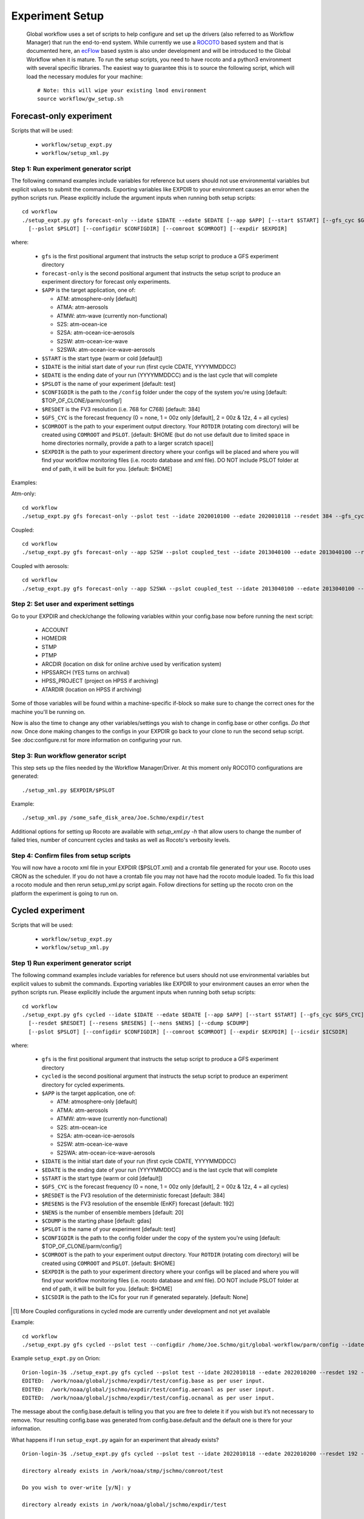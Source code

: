 ================
Experiment Setup
================

 Global workflow uses a set of scripts to help configure and set up the drivers (also referred to as Workflow Manager) that run the end-to-end system. While currently we use a `ROCOTO <https://github.com/christopherwharrop/rocoto/wiki/documentation>`__ based system and that is documented here, an `ecFlow <https://www.ecmwf.int/en/learning/training/introduction-ecmwf-job-scheduler-ecflow>`__ based systm is also under development and will be introduced to the Global Workflow when it is mature. To run the setup scripts, you need to have rocoto and a python3 environment with several specific libraries. The easiest way to guarantee this is to source the following script, which will load the necessary modules for your machine:

 ::

   # Note: this will wipe your existing lmod environment
   source workflow/gw_setup.sh


^^^^^^^^^^^^^^^^^^^^^^^^
Forecast-only experiment
^^^^^^^^^^^^^^^^^^^^^^^^

Scripts that will be used:

   * ``workflow/setup_expt.py``
   * ``workflow/setup_xml.py``

***************************************
Step 1: Run experiment generator script
***************************************

The following command examples include variables for reference but users should not use environmental variables but explicit values to submit the commands. Exporting variables like EXPDIR to your environment causes an error when the python scripts run. Please explicitly include the argument inputs when running both setup scripts:

::

   cd workflow
   ./setup_expt.py gfs forecast-only --idate $IDATE --edate $EDATE [--app $APP] [--start $START] [--gfs_cyc $GFS_CYC] [--resdet $RESDET]
     [--pslot $PSLOT] [--configdir $CONFIGDIR] [--comroot $COMROOT] [--expdir $EXPDIR]

where:

   * ``gfs`` is the first positional argument that instructs the setup script to produce a GFS experiment directory
   * ``forecast-only`` is the second positional argument that instructs the setup script to produce an experiment directory for forecast only experiments.
   * ``$APP`` is the target application, one of:

     - ATM: atmosphere-only [default]
     - ATMA: atm-aerosols
     - ATMW: atm-wave (currently non-functional)
     - S2S: atm-ocean-ice
     - S2SA: atm-ocean-ice-aerosols
     - S2SW: atm-ocean-ice-wave
     - S2SWA: atm-ocean-ice-wave-aerosols

   * ``$START`` is the start type (warm or cold [default])
   * ``$IDATE`` is the initial start date of your run (first cycle CDATE, YYYYMMDDCC)
   * ``$EDATE`` is the ending date of your run (YYYYMMDDCC) and is the last cycle that will complete
   * ``$PSLOT`` is the name of your experiment [default: test]
   * ``$CONFIGDIR`` is the path to the ``/config`` folder under the copy of the system you're using [default: $TOP_OF_CLONE/parm/config/]
   * ``$RESDET`` is the FV3 resolution (i.e. 768 for C768) [default: 384]
   * ``$GFS_CYC`` is the forecast frequency (0 = none, 1 = 00z only [default], 2 = 00z & 12z, 4 = all cycles)
   * ``$COMROOT`` is the path to your experiment output directory. Your ``ROTDIR`` (rotating com directory) will be created using ``COMROOT`` and ``PSLOT``. [default: $HOME (but do not use default due to limited space in home directories normally, provide a path to a larger scratch space)]
   * ``$EXPDIR`` is the path to your experiment directory where your configs will be placed and where you will find your workflow monitoring files (i.e. rocoto database and xml file). DO NOT include PSLOT folder at end of path, it will be built for you. [default: $HOME]

Examples:

Atm-only:

::

   cd workflow
   ./setup_expt.py gfs forecast-only --pslot test --idate 2020010100 --edate 2020010118 --resdet 384 --gfs_cyc 4 --comroot /some_large_disk_area/Joe.Schmo/comroot --expdir /some_safe_disk_area/Joe.Schmo/expdir

Coupled:

::

   cd workflow
   ./setup_expt.py gfs forecast-only --app S2SW --pslot coupled_test --idate 2013040100 --edate 2013040100 --resdet 384 --comroot /some_large_disk_area/Joe.Schmo/comroot --expdir /some_safe_disk_area/Joe.Schmo/expdir

Coupled with aerosols:

::

   cd workflow
   ./setup_expt.py gfs forecast-only --app S2SWA --pslot coupled_test --idate 2013040100 --edate 2013040100 --resdet 384 --comroot /some_large_disk_area/Joe.Schmo/comroot --expdir /some_safe_disk_area/Joe.Schmo/expdir

****************************************
Step 2: Set user and experiment settings
****************************************

Go to your EXPDIR and check/change the following variables within your config.base now before running the next script:

   * ACCOUNT
   * HOMEDIR
   * STMP
   * PTMP
   * ARCDIR (location on disk for online archive used by verification system)
   * HPSSARCH (YES turns on archival)
   * HPSS_PROJECT (project on HPSS if archiving)
   * ATARDIR (location on HPSS if archiving)

Some of those variables will be found within a machine-specific if-block so make sure to change the correct ones for the machine you'll be running on.

Now is also the time to change any other variables/settings you wish to change in config.base or other configs. `Do that now.` Once done making changes to the configs in your EXPDIR go back to your clone to run the second setup script. See :doc:configure.rst for more information on configuring your run.

*************************************
Step 3: Run workflow generator script
*************************************

This step sets up the files needed by the Workflow Manager/Driver. At this moment only ROCOTO configurations are generated:

::

   ./setup_xml.py $EXPDIR/$PSLOT

Example:

::

   ./setup_xml.py /some_safe_disk_area/Joe.Schmo/expdir/test

Additional options for setting up Rocoto are available with `setup_xml.py -h` that allow users to change the number of failed tries, number of concurrent cycles and tasks as well as Rocoto's verbosity levels.

****************************************
Step 4: Confirm files from setup scripts
****************************************

You will now have a rocoto xml file in your EXPDIR ($PSLOT.xml) and a crontab file generated for your use. Rocoto uses CRON as the scheduler. If you do not have a crontab file you may not have had the rocoto module loaded. To fix this load a rocoto module and then rerun setup_xml.py script again. Follow directions for setting up the rocoto cron on the platform the experiment is going to run on.

^^^^^^^^^^^^^^^^^
Cycled experiment
^^^^^^^^^^^^^^^^^

Scripts that will be used:

   * ``workflow/setup_expt.py``
   * ``workflow/setup_xml.py``

***************************************
Step 1) Run experiment generator script
***************************************

The following command examples include variables for reference but users should not use environmental variables but explicit values to submit the commands. Exporting variables like EXPDIR to your environment causes an error when the python scripts run. Please explicitly include the argument inputs when running both setup scripts:

::

   cd workflow
   ./setup_expt.py gfs cycled --idate $IDATE --edate $EDATE [--app $APP] [--start $START] [--gfs_cyc $GFS_CYC]
     [--resdet $RESDET] [--resens $RESENS] [--nens $NENS] [--cdump $CDUMP]
     [--pslot $PSLOT] [--configdir $CONFIGDIR] [--comroot $COMROOT] [--expdir $EXPDIR] [--icsdir $ICSDIR]

where:

   * ``gfs`` is the first positional argument that instructs the setup script to produce a GFS experiment directory
   * ``cycled`` is the second positional argument that instructs the setup script to produce an experiment directory for cycled experiments.
   * ``$APP`` is the target application, one of:

     - ATM: atmosphere-only [default]
     - ATMA: atm-aerosols
     - ATMW: atm-wave (currently non-functional)
     - S2S: atm-ocean-ice
     - S2SA: atm-ocean-ice-aerosols
     - S2SW: atm-ocean-ice-wave
     - S2SWA: atm-ocean-ice-wave-aerosols

   * ``$IDATE`` is the initial start date of your run (first cycle CDATE, YYYYMMDDCC)
   * ``$EDATE`` is the ending date of your run (YYYYMMDDCC) and is the last cycle that will complete
   * ``$START`` is the start type (warm or cold [default])
   * ``$GFS_CYC`` is the forecast frequency (0 = none, 1 = 00z only [default], 2 = 00z & 12z, 4 = all cycles)
   * ``$RESDET`` is the FV3 resolution of the deterministic forecast [default: 384]
   * ``$RESENS`` is the FV3 resolution of the ensemble (EnKF) forecast [default: 192]
   * ``$NENS`` is the number of ensemble members [default: 20]
   * ``$CDUMP`` is the starting phase [default: gdas]
   * ``$PSLOT`` is the name of your experiment [default: test]
   * ``$CONFIGDIR`` is the path to the config folder under the copy of the system you're using [default: $TOP_OF_CLONE/parm/config/]
   * ``$COMROOT`` is the path to your experiment output directory. Your ``ROTDIR`` (rotating com directory) will be created using ``COMROOT`` and ``PSLOT``. [default: $HOME]
   * ``$EXPDIR`` is the path to your experiment directory where your configs will be placed and where you will find your workflow monitoring files (i.e. rocoto database and xml file). DO NOT include PSLOT folder at end of path, it will be built for you. [default: $HOME]
   * ``$ICSDIR`` is the path to the ICs for your run if generated separately. [default: None]

.. [#]  More Coupled configurations in cycled mode are currently under development and not yet available

Example:

::

   cd workflow
   ./setup_expt.py gfs cycled --pslot test --configdir /home/Joe.Schmo/git/global-workflow/parm/config --idate 2020010100 --edate 2020010118 --comroot /some_large_disk_area/Joe.Schmo/comroot --expdir /some_safe_disk_area/Joe.Schmo/expdir --resdet 384 --resens 192 --nens 80 --gfs_cyc 4

Example ``setup_expt.py`` on Orion:

::

   Orion-login-3$ ./setup_expt.py gfs cycled --pslot test --idate 2022010118 --edate 2022010200 --resdet 192 --resens 96 --nens 80 --comroot /work/noaa/stmp/jschmo/comroot --expdir /work/noaa/global/jschmo/expdir
   EDITED:  /work/noaa/global/jschmo/expdir/test/config.base as per user input.
   EDITED:  /work/noaa/global/jschmo/expdir/test/config.aeroanl as per user input.
   EDITED:  /work/noaa/global/jschmo/expdir/test/config.ocnanal as per user input.

The message about the config.base.default is telling you that you are free to delete it if you wish but it’s not necessary to remove. Your resulting config.base was generated from config.base.default and the default one is there for your information.

What happens if I run ``setup_expt.py`` again for an experiment that already exists?

::

   Orion-login-3$ ./setup_expt.py gfs cycled --pslot test --idate 2022010118 --edate 2022010200 --resdet 192 --resens 96 --nens 80 --comroot /work/noaa/stmp/jschmo/comroot --expdir /work/noaa/global/jschmo/expdir

   directory already exists in /work/noaa/stmp/jschmo/comroot/test

   Do you wish to over-write [y/N]: y

   directory already exists in /work/noaa/global/jschmo/expdir/test

   Do you wish to over-write [y/N]: y
   EDITED:  /work/noaa/global/jschmo/expdir/test/config.base as per user input.
   EDITED:  /work/noaa/global/jschmo/expdir/test/config.aeroanl as per user input.
   EDITED:  /work/noaa/global/jschmo/expdir/test/config.ocnanal as per user input.

Your ``ROTDIR`` and ``EXPDIR`` will be deleted and remade. Be careful with this!

****************************************
Step 2: Set user and experiment settings
****************************************

Go to your EXPDIR and check/change the following variables within your config.base now before running the next script:

   * ACCOUNT
   * HOMEDIR
   * STMP
   * PTMP
   * ARCDIR (location on disk for online archive used by verification system)
   * HPSSARCH (YES turns on archival)
   * HPSS_PROJECT (project on HPSS if archiving)
   * ATARDIR (location on HPSS if archiving)

Some of those variables will be found within a machine-specific if-block so make sure to change the correct ones for the machine you'll be running on.

Now is also the time to change any other variables/settings you wish to change in config.base or other configs. `Do that now.` Once done making changes to the configs in your EXPDIR go back to your clone to run the second setup script. See :doc: configure.rst for more information on configuring your run.


*************************************
Step 3: Run workflow generator script
*************************************

This step sets up the files needed by the Workflow Manager/Driver. At this moment only ROCOTO configurations are generated:

::

   ./setup_xml.py $EXPDIR/$PSLOT

Example:

::

   ./setup_xml.py /some_safe_disk_area/Joe.Schmo/expdir/test

****************************************
Step 4: Confirm files from setup scripts
****************************************

You will now have a rocoto xml file in your EXPDIR ($PSLOT.xml) and a crontab file generated for your use. Rocoto uses CRON as the scheduler. If you do not have a crontab file you may not have had the rocoto module loaded. To fix this load a rocoto module and then rerun ``setup_xml.py`` script again. Follow directions for setting up the rocoto cron on the platform the experiment is going to run on.

